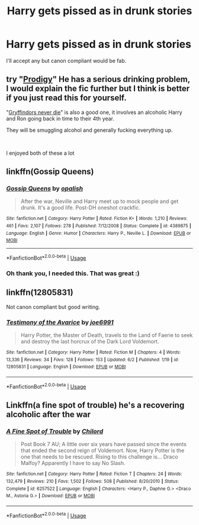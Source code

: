 #+TITLE: Harry gets pissed as in drunk stories

* Harry gets pissed as in drunk stories
:PROPERTIES:
:Author: FloreatCastellum
:Score: 5
:DateUnix: 1535459237.0
:DateShort: 2018-Aug-28
:FlairText: Fic Search
:END:
I'll accept any but canon compliant would be fab.


** try "[[https://www.fanfiction.net/s/3415504/1/Prodigy][Prodigy]]" He has a serious drinking problem, I would explain the fic further but I think is better if you just read this for yourself.

"[[https://www.fanfiction.net/s/6452481/1/Gryffindors-Never-Die][Gryffindors never die]]" is also a good one, it involves an alcoholic Harry and Ron going back in time to their 4th year.

They will be smuggling alcohol and generally fucking everything up.

​

I enjoyed both of these a lot
:PROPERTIES:
:Author: nielswerf001
:Score: 8
:DateUnix: 1535470935.0
:DateShort: 2018-Aug-28
:END:


** linkffn(Gossip Queens)
:PROPERTIES:
:Author: Pudpop
:Score: 7
:DateUnix: 1535477578.0
:DateShort: 2018-Aug-28
:END:

*** [[https://www.fanfiction.net/s/4389875/1/][*/Gossip Queens/*]] by [[https://www.fanfiction.net/u/188153/opalish][/opalish/]]

#+begin_quote
  After the war, Neville and Harry meet up to mock people and get drunk. It's a good life. Post-DH oneshot crackfic.
#+end_quote

^{/Site/:} ^{fanfiction.net} ^{*|*} ^{/Category/:} ^{Harry} ^{Potter} ^{*|*} ^{/Rated/:} ^{Fiction} ^{K+} ^{*|*} ^{/Words/:} ^{1,210} ^{*|*} ^{/Reviews/:} ^{461} ^{*|*} ^{/Favs/:} ^{2,107} ^{*|*} ^{/Follows/:} ^{278} ^{*|*} ^{/Published/:} ^{7/12/2008} ^{*|*} ^{/Status/:} ^{Complete} ^{*|*} ^{/id/:} ^{4389875} ^{*|*} ^{/Language/:} ^{English} ^{*|*} ^{/Genre/:} ^{Humor} ^{*|*} ^{/Characters/:} ^{Harry} ^{P.,} ^{Neville} ^{L.} ^{*|*} ^{/Download/:} ^{[[http://www.ff2ebook.com/old/ffn-bot/index.php?id=4389875&source=ff&filetype=epub][EPUB]]} ^{or} ^{[[http://www.ff2ebook.com/old/ffn-bot/index.php?id=4389875&source=ff&filetype=mobi][MOBI]]}

--------------

*FanfictionBot*^{2.0.0-beta} | [[https://github.com/tusing/reddit-ffn-bot/wiki/Usage][Usage]]
:PROPERTIES:
:Author: FanfictionBot
:Score: 1
:DateUnix: 1535477597.0
:DateShort: 2018-Aug-28
:END:


*** Oh thank you, I needed this. That was great :)
:PROPERTIES:
:Author: nielswerf001
:Score: 1
:DateUnix: 1535571518.0
:DateShort: 2018-Aug-30
:END:


** linkffn(12805831)

Not canon compliant but good writing.
:PROPERTIES:
:Author: Taure
:Score: 1
:DateUnix: 1535481571.0
:DateShort: 2018-Aug-28
:END:

*** [[https://www.fanfiction.net/s/12805831/1/][*/Testimony of the Avarice/*]] by [[https://www.fanfiction.net/u/557425/joe6991][/joe6991/]]

#+begin_quote
  Harry Potter, the Master of Death, travels to the Land of Faerie to seek and destroy the last horcrux of the Dark Lord Voldemort.
#+end_quote

^{/Site/:} ^{fanfiction.net} ^{*|*} ^{/Category/:} ^{Harry} ^{Potter} ^{*|*} ^{/Rated/:} ^{Fiction} ^{M} ^{*|*} ^{/Chapters/:} ^{4} ^{*|*} ^{/Words/:} ^{13,336} ^{*|*} ^{/Reviews/:} ^{34} ^{*|*} ^{/Favs/:} ^{128} ^{*|*} ^{/Follows/:} ^{153} ^{*|*} ^{/Updated/:} ^{6/2} ^{*|*} ^{/Published/:} ^{1/19} ^{*|*} ^{/id/:} ^{12805831} ^{*|*} ^{/Language/:} ^{English} ^{*|*} ^{/Download/:} ^{[[http://www.ff2ebook.com/old/ffn-bot/index.php?id=12805831&source=ff&filetype=epub][EPUB]]} ^{or} ^{[[http://www.ff2ebook.com/old/ffn-bot/index.php?id=12805831&source=ff&filetype=mobi][MOBI]]}

--------------

*FanfictionBot*^{2.0.0-beta} | [[https://github.com/tusing/reddit-ffn-bot/wiki/Usage][Usage]]
:PROPERTIES:
:Author: FanfictionBot
:Score: 1
:DateUnix: 1535481609.0
:DateShort: 2018-Aug-28
:END:


** Linkffn(a fine spot of trouble) he's a recovering alcoholic after the war
:PROPERTIES:
:Author: Yes_I_Know_Im_Stupid
:Score: 1
:DateUnix: 1535489087.0
:DateShort: 2018-Aug-29
:END:

*** [[https://www.fanfiction.net/s/6257522/1/][*/A Fine Spot of Trouble/*]] by [[https://www.fanfiction.net/u/67673/Chilord][/Chilord/]]

#+begin_quote
  Post Book 7 AU; A little over six years have passed since the events that ended the second reign of Voldemort. Now, Harry Potter is the one that needs to be rescued. Rising to this challenge is... Draco Malfoy? Apparently I have to say No Slash.
#+end_quote

^{/Site/:} ^{fanfiction.net} ^{*|*} ^{/Category/:} ^{Harry} ^{Potter} ^{*|*} ^{/Rated/:} ^{Fiction} ^{T} ^{*|*} ^{/Chapters/:} ^{24} ^{*|*} ^{/Words/:} ^{132,479} ^{*|*} ^{/Reviews/:} ^{210} ^{*|*} ^{/Favs/:} ^{1,502} ^{*|*} ^{/Follows/:} ^{508} ^{*|*} ^{/Published/:} ^{8/20/2010} ^{*|*} ^{/Status/:} ^{Complete} ^{*|*} ^{/id/:} ^{6257522} ^{*|*} ^{/Language/:} ^{English} ^{*|*} ^{/Characters/:} ^{<Harry} ^{P.,} ^{Daphne} ^{G.>} ^{<Draco} ^{M.,} ^{Astoria} ^{G.>} ^{*|*} ^{/Download/:} ^{[[http://www.ff2ebook.com/old/ffn-bot/index.php?id=6257522&source=ff&filetype=epub][EPUB]]} ^{or} ^{[[http://www.ff2ebook.com/old/ffn-bot/index.php?id=6257522&source=ff&filetype=mobi][MOBI]]}

--------------

*FanfictionBot*^{2.0.0-beta} | [[https://github.com/tusing/reddit-ffn-bot/wiki/Usage][Usage]]
:PROPERTIES:
:Author: FanfictionBot
:Score: 1
:DateUnix: 1535489102.0
:DateShort: 2018-Aug-29
:END:
